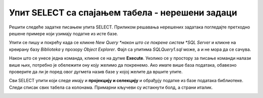 Упит SELECT са спајањем табела - нерешени задаци
================================================

Решити следеће задатке писањем упита SELECT. Приликом решавања нерешених задатака погледајте претходно решене примере који узимају податке из исте базе. 

Упити се пишу и покрећу када се кликне *New Query *након што се покрене систем *SQL Server* и кликне на креирану базу *Biblioteka* у прозору *Object Explorer*. Фајл са упитима *SQLQuery1.sql* може, а и не мора да се сачува.

Након што се унесе једна команда, кликне се на дугме **Execute**. Уколико се у простору за писање команди налази више њих, потребно је обележити ону коју желимо да покренемо. Ако имате више база података, обавезно проверите да ли је поред овог дугмета назив базе у којој желите да вршите упите.

.. image:: ../../_images/slika_122c.jpg
    :width: 400
    :align: center


Сви SELECT упити који следе имају и **пројекцију и селекцију** и обрађују податке из базе података библиотеке. Следи списак свих табела са колонама. Примарни кључеви су истакнути болд, а страни италик. 

.. image:: ../../_images/slika_122d.jpg
    :width: 800
    :align: center

.. infonote::

    НАПОМЕНА: Решења ових задатака се могу пронаћи у лекцијама посвећеним пројекцији и селекцији у упиту SELECT из једне табеле у оквиру материјала за предмет „Базе података“ у трећем разреду гимназије за ученике са посебним способностима за рачунарство и информатику. Лекције се налазе на следећим адресама:

    https://petlja.org/kurs/7963/11/6714
    https://petlja.org/kurs/7963/11/6717

.. questionnote::

    1. Написати упит којим се, уз презиме члана, приказују износ и година плаћене чланарине.

.. questionnote::

    2. Написати упит којим се, уз презиме и имејл адресу члана, приказују износ и година плаћене чланарине, али само за чланове који имају имејл адресу. Податке приказати уређене абецедно по презимену.

.. questionnote::

    3. Написати упит којим се приказују назив књиге и назив њеног издавача.

.. questionnote::

    4. Написати упит којим се приказују презиме запосленог и презиме његовог менаџера.

.. questionnote::

    5. Написати упит којим се приказују име и презиме члана, датум позајмице, инвентарски број примерка и идентификациони број књиге за све позајмице током месеца маја 2019. године.

.. questionnote::

    6. Написати упит којим се приказују подаци о тренутно издатим књигама (текуће позајмице): име и презиме члана, датум позајмице, инвентарски број примерка и идентификациони број књиге.

.. questionnote::

    7. Написати упит којим се приказују подаци о свим позајмицама: име и презиме члана, датум позајмице, инвентарски број узетог примерка и назив књиге.

.. questionnote::

    8. Написати упит којим се приказују назив књиге и име аутора. Резултат уредити по називу књиге.

.. questionnote::

    9. Написати упит којим се приказују називи књиге чији је један од аутора Мијодраг Ђуришић.

.. questionnote::

    10. Написати упит којим се приказују називи књига које је из библиотеке узимао члан са бројем чланске карте 22, али без понављања. Дакле, уколико је члан током година колико је члан библиотеке узимао исту књигу неколико пута, назив те књиге треба да се прикаже само једном.

.. questionnote::

    11. Написати упит којим се приказују имена чланова и имена аутора чије су књиге читали, без понављања (исти члан је могао да чита неколико књига истог аутора).

.. questionnote::

    12. Написати упит којим се приказују називи издавача и називи њихових књига. Приказати и издаваче чијих књига нема у библиотеци.

.. questionnote::

    13. Написати упит којим се приказују називи издавача и називи њихових књига. Приказати и издаваче чијих књига нема у библиотеци. Уредити списак абецедно по називу издавача.

